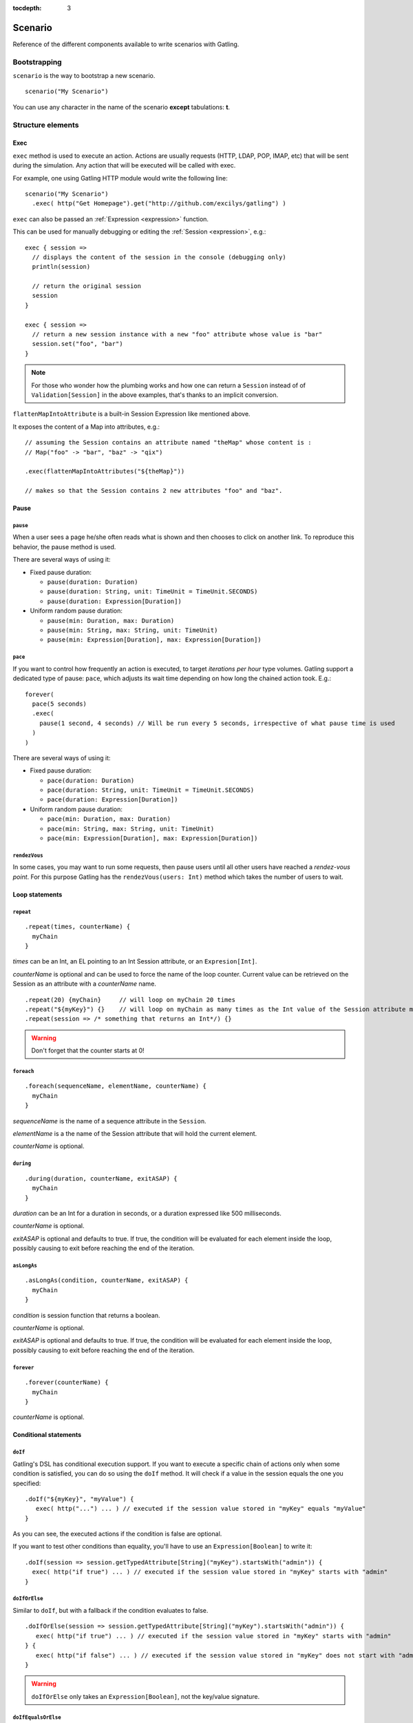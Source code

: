 :tocdepth: 3

.. _scenario:

########
Scenario
########

Reference of the different components available to write scenarios with Gatling.

Bootstrapping
=============

``scenario`` is the way to bootstrap a new scenario.

::

  scenario("My Scenario")

You can use any character in the name of the scenario **except** tabulations: **\t**.

Structure elements
==================

.. _scenario-exec:

Exec
----

``exec`` method is used to execute an action.
Actions are usually requests (HTTP, LDAP, POP, IMAP, etc) that will be sent during the simulation.
Any action that will be executed will be called with exec.

For example, one using Gatling HTTP module would write the following line::

  scenario("My Scenario")
    .exec( http("Get Homepage").get("http://github.com/excilys/gatling") )

.. _scenario-exec-session-expression:

``exec`` can also be passed an :ref:`Expression <expression>` function.

This can be used for manually debugging or editing the :ref:`Session <expression>`, e.g.::

  exec { session =>
    // displays the content of the session in the console (debugging only)
    println(session)

    // return the original session
    session
  }

  exec { session =>
    // return a new session instance with a new "foo" attribute whose value is "bar"
    session.set("foo", "bar")
  }

.. note::
  For those who wonder how the plumbing works and how one can return a ``Session`` instead of of ``Validation[Session]`` in the above examples,
  that's thanks to an implicit conversion.

.. _scenario-exec-function-flatten:

``flattenMapIntoAttribute`` is a built-in Session Expression like mentioned above.

It exposes the content of a Map into attributes, e.g.::

  // assuming the Session contains an attribute named "theMap" whose content is :
  // Map("foo" -> "bar", "baz" -> "qix")

  .exec(flattenMapIntoAttributes("${theMap}"))

  // makes so that the Session contains 2 new attributes "foo" and "baz".

Pause
-----

.. _scenario-pause:

``pause``
^^^^^^^^^

When a user sees a page he/she often reads what is shown and then chooses to click on another link.
To reproduce this behavior, the pause method is used.

There are several ways of using it:

* Fixed pause duration:

  * ``pause(duration: Duration)``
  * ``pause(duration: String, unit: TimeUnit = TimeUnit.SECONDS)``
  * ``pause(duration: Expression[Duration])``

* Uniform random pause duration:

  * ``pause(min: Duration, max: Duration)``
  * ``pause(min: String, max: String, unit: TimeUnit)``
  * ``pause(min: Expression[Duration], max: Expression[Duration])``

.. _scenario-pace:

``pace``
^^^^^^^^

If you want to control how frequently an action is executed, to target *iterations per hour* type volumes.
Gatling support a dedicated type of pause: ``pace``, which adjusts its wait time depending on how long the chained action took.
E.g.::

  forever(
    pace(5 seconds)
    .exec(
      pause(1 second, 4 seconds) // Will be run every 5 seconds, irrespective of what pause time is used
    )
  )

There are several ways of using it:

* Fixed pause duration:

  * ``pace(duration: Duration)``
  * ``pace(duration: String, unit: TimeUnit = TimeUnit.SECONDS)``
  * ``pace(duration: Expression[Duration])``

* Uniform random pause duration:

  * ``pace(min: Duration, max: Duration)``
  * ``pace(min: String, max: String, unit: TimeUnit)``
  * ``pace(min: Expression[Duration], max: Expression[Duration])``

.. _scenario-rendez-vous:

``rendezVous``
^^^^^^^^^^^^^^

In some cases, you may want to run some requests, then pause users until all other users have reached a *rendez-vous point*.
For this purpose Gatling has the ``rendezVous(users: Int)`` method which takes the number of users to wait.

.. _scenario-loops:

Loop statements
---------------

.. _scenario-repeat:

``repeat``
^^^^^^^^^^

::

  .repeat(times, counterName) {
    myChain
  }

*times* can be an Int, an EL pointing to an Int Session attribute, or an ``Expresion[Int]``.

*counterName* is optional and can be used to force the name of the loop counter.
Current value can be retrieved on the Session as an attribute with a *counterName* name.

::

  .repeat(20) {myChain}     // will loop on myChain 20 times
  .repeat("${myKey}") {}    // will loop on myChain as many times as the Int value of the Session attribute myKey
  .repeat(session => /* something that returns an Int*/) {}

.. warning:: Don't forget that the counter starts at 0!

.. _scenario-foreach:

``foreach``
^^^^^^^^^^^

::

  .foreach(sequenceName, elementName, counterName) {
    myChain
  }

*sequenceName* is the name of a sequence attribute in the ``Session``.

*elementName* is a the name of the Session attribute that will hold the current element.

*counterName* is optional.

.. _scenario-during:

``during``
^^^^^^^^^^

::

  .during(duration, counterName, exitASAP) {
    myChain
  }

*duration* can be an Int for a duration in seconds, or a duration expressed like 500 milliseconds.

*counterName* is optional.

*exitASAP* is optional and defaults to true. If true, the condition will be evaluated for each element inside the loop, possibly causing to exit before reaching the end of the iteration.

.. _scenario-aslongas:

``asLongAs``
^^^^^^^^^^^^

::

  .asLongAs(condition, counterName, exitASAP) {
    myChain
  }

*condition* is session function that returns a boolean.

*counterName* is optional.

*exitASAP* is optional and defaults to true. If true, the condition will be evaluated for each element inside the loop, possibly causing to exit before reaching the end of the iteration.

.. _scenario-forever:

``forever``
^^^^^^^^^^^

::

  .forever(counterName) {
    myChain
  }

*counterName* is optional.

.. _scenario-conditions:

Conditional statements
----------------------

.. _scenario-doif:

``doIf``
^^^^^^^^

Gatling's DSL has conditional execution support.
If you want to execute a specific chain of actions only when some condition is satisfied, you can do so using the ``doIf`` method.
It will check if a value in the session equals the one you specified::

  .doIf("${myKey}", "myValue") {
     exec( http("...") ... ) // executed if the session value stored in "myKey" equals "myValue"
  }

As you can see, the executed actions if the condition is false are optional.

If you want to test other conditions than equality, you'll have to use an ``Expression[Boolean]`` to write it::

  .doIf(session => session.getTypedAttribute[String]("myKey").startsWith("admin")) {
    exec( http("if true") ... ) // executed if the session value stored in "myKey" starts with "admin"
  }

.. _scenario-doiforelse:

``doIfOrElse``
^^^^^^^^^^^^^^

Similar to ``doIf``, but with a fallback if the condition evaluates to false.
::

  .doIfOrElse(session => session.getTypedAttribute[String]("myKey").startsWith("admin")) {
     exec( http("if true") ... ) // executed if the session value stored in "myKey" starts with "admin"
  } {
     exec( http("if false") ... ) // executed if the session value stored in "myKey" does not start with "admin"
  }

.. warning:: ``doIfOrElse`` only takes an ``Expression[Boolean]``, not the key/value signature.

.. _scenario-doifequalsorelse:

``doIfEqualsOrElse``
^^^^^^^^^^^^^^^^^^^^

Similar to ``doIfOrElse`` but test the equality of an expected and an actual value.
::

  .doIfOrElse(session => session.getTypedAttribute[String]("myKey"), "expectedValue") {
     exec( http("if true") ... ) // executed if the session value stored in "myKey" equals to "expectedValue"
  } {
     exec( http("if false") ... ) // executed if the session value stored in "myKey" not equals to "expectedValue"
  }

.. _scenario-doswitch:

``doSwitch``
^^^^^^^^^^^^

Add a switch in the chain. Every possible subchain is defined with a key.
Switch is selected through the matching of a key with the evaluation of the passed expression.
If no switch is selected, switch is bypassed.
::

  .doSwitch("${myKey}") ( // beware: use parentheses, not curly braces!
    key1 -> chain1,
    key1-> chain2
  )

.. _scenario-doswitchorelse:

``doSwitchOrElse``
^^^^^^^^^^^^^^^^^^

Similar to ``doSwitch``, but with a fallback if no switch is selected.
::

  .doSwitchOrElse("${myKey}") ( // beware: use parentheses, not curly braces!
    key1 -> chain1,
    key1-> chain2
  ) (
    fallbackChain
  )

.. _scenario-randomswitch:

``randomSwitch``
^^^^^^^^^^^^^^^^

``randomSwitch`` can be used to emulate simple Markov chains.
Simple means cyclic graphs are not currently supported.
::

  .randomSwitch( // beware: use parentheses, not curly braces!
      percentage1 -> chain1,
      percentage2 -> chain2
  )

Percentages sum can't exceed 100%.
If sum is inferior to 100%, users that won't fall into one of the chains will simply exit the switch and continue.
Once users are done with the switch, they simply continue with the rest of the scenario.

.. note:: Percentages should be format as following: 50% -> 50, 33.3% -> 33.3 and so on.

.. _scenario-randomswitchorelse:

``randomSwitchOrElse``
^^^^^^^^^^^^^^^^^^^^^^

Similar to ``randomSwitch``, but with a fallback if no switch is selected (ie: random number exceeds percentages sum).
::

  .randomSwitchOrElse( // beware: use parentheses, not curly braces!
      percentage1 -> chain1,
      percentage2 -> chain2
  ) {
    myFallbackChain
  }

.. _scenario-uniformrandomswitch:

``uniformRandomSwitch``
^^^^^^^^^^^^^^^^^^^^^^^

Similar to ``randomSwitch``, but with an uniform distribution amongst chains.
::

  .uniformRandomSwitch( // beware: use parentheses, not curly braces!
    chain1,
    chain2
  )

.. _scenario-roundrobinswitch:

``roundRobinSwitch``
^^^^^^^^^^^^^^^^^^^^

Similar to ``randomSwitch``, but dispatch uses a round-robin strategy.
::

  .roundRobinSwitch( // beware: use parentheses, not curly braces!
    chain1,
    chain2
  )

.. _scenario-errors:

Errors management
-----------------

.. _scenario-trymax:

``tryMax``
^^^^^^^^^^

::

  .tryMax(times, counterName) {
    myChain
  }

*myChain* is expected to succeed as a whole.
If an error happens (a technical exception such as a time out, or a failed check), the user will bypass the rest of the chain and start over from the beginning.

*times* is the maximum number of attempts.

*counterName* is optional.

.. _scenario-exitblockonfail:

``exitBlockOnFail``
^^^^^^^^^^^^^^^^^^^

::

  .exitBlockOnFail {
    myChain
  }

Quite similar to tryMax, but without looping on failure.

.. _scenario-exithereiffailed:

``exitHereIfFailed``
^^^^^^^^^^^^^^^^^^^^

::
  .exitHereIfFailed

Make the user exit the scenario from this point if it previously had an error.

.. _scenario-groups:

Groups definition
-----------------

::

  .group(groupName) {
    myChain
  }

Create group of requests to model process or requests in a same page.
Groups can be nested.

When using groups, statistics calculated for each request are aggregated in the parent group.
Aggregated statistics are displayed on the report like request statistics.

Computed cumulated times currently include pauses.

.. _scenario-protocols:

Protocol definition
===================

You can configure protocols at scenario level with ``protocols`` method::

  scn.protocols(httpConf)

See the dedicated section for http protocol definition :ref:`here <http-protocol>`.

.. _scenario-pause-def:

Pause definition
================

You can configure pause definition at scenario level, see :ref:`here <simulation-setup-pause>` for more information.

.. _scenario-throttling:

Throttling
==========

You can also configure throttling at scenario level with ``throttle`` method::

  scn.throttle(reachRps(100) in (10 seconds), holdFor(10 minute))

For further information see the dedicated section :ref:`here <simulation-setup-throttling>`.
